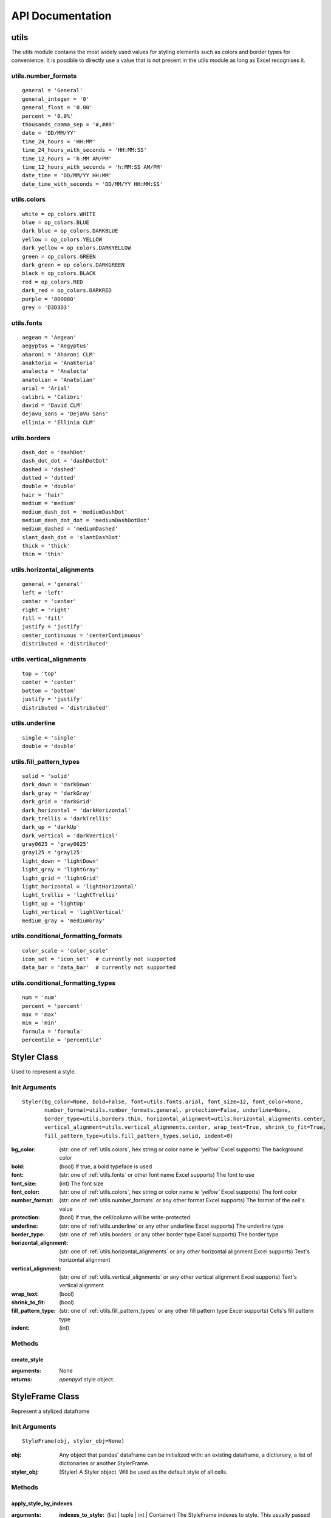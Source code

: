 API Documentation
=================

utils
-----

The utils module contains the most widely used values for styling elements such as colors and border types for convenience.
It is possible to directly use a value that is not present in the utils module as long as Excel recognises it.

.. _utils.number_formats:

utils.number_formats
^^^^^^^^^^^^^^^^^^^^
::

   general = 'General'
   general_integer = '0'
   general_float = '0.00'
   percent = '0.0%'
   thousands_comma_sep = '#,##0'
   date = 'DD/MM/YY'
   time_24_hours = 'HH:MM'
   time_24_hours_with_seconds = 'HH:MM:SS'
   time_12_hours = 'h:MM AM/PM'
   time_12_hours_with_seconds = 'h:MM:SS AM/PM'
   date_time = 'DD/MM/YY HH:MM'
   date_time_with_seconds = 'DD/MM/YY HH:MM:SS'


.. _utils.colors:

utils.colors
^^^^^^^^^^^^
::

   white = op_colors.WHITE
   blue = op_colors.BLUE
   dark_blue = op_colors.DARKBLUE
   yellow = op_colors.YELLOW
   dark_yellow = op_colors.DARKYELLOW
   green = op_colors.GREEN
   dark_green = op_colors.DARKGREEN
   black = op_colors.BLACK
   red = op_colors.RED
   dark_red = op_colors.DARKRED
   purple = '800080'
   grey = 'D3D3D3'


.. _utils.fonts:

utils.fonts
^^^^^^^^^^^
::

   aegean = 'Aegean'
   aegyptus = 'Aegyptus'
   aharoni = 'Aharoni CLM'
   anaktoria = 'Anaktoria'
   analecta = 'Analecta'
   anatolian = 'Anatolian'
   arial = 'Arial'
   calibri = 'Calibri'
   david = 'David CLM'
   dejavu_sans = 'DejaVu Sans'
   ellinia = 'Ellinia CLM'


.. _utils.borders:

utils.borders
^^^^^^^^^^^^^
::

   dash_dot = 'dashDot'
   dash_dot_dot = 'dashDotDot'
   dashed = 'dashed'
   dotted = 'dotted'
   double = 'double'
   hair = 'hair'
   medium = 'medium'
   medium_dash_dot = 'mediumDashDot'
   medium_dash_dot_dot = 'mediumDashDotDot'
   medium_dashed = 'mediumDashed'
   slant_dash_dot = 'slantDashDot'
   thick = 'thick'
   thin = 'thin'


.. _utils.horizontal_alignments:

utils.horizontal_alignments
^^^^^^^^^^^^^^^^^^^^^^^^^^^
::

    general = 'general'
    left = 'left'
    center = 'center'
    right = 'right'
    fill = 'fill'
    justify = 'justify'
    center_continuous = 'centerContinuous'
    distributed = 'distributed'


.. _utils.vertical_alignments:

utils.vertical_alignments
^^^^^^^^^^^^^^^^^^^^^^^^^
::

    top = 'top'
    center = 'center'
    bottom = 'bottom'
    justify = 'justify'
    distributed = 'distributed'


.. _utils.underline:

utils.underline
^^^^^^^^^^^^^^^
::

   single = 'single'
   double = 'double'


.. _utils.fill_pattern_types:

utils.fill_pattern_types
^^^^^^^^^^^^^^^^^^^^^^^^
::

  solid = 'solid'
  dark_down = 'darkDown'
  dark_gray = 'darkGray'
  dark_grid = 'darkGrid'
  dark_horizontal = 'darkHorizontal'
  dark_trellis = 'darkTrellis'
  dark_up = 'darkUp'
  dark_vertical = 'darkVertical'
  gray0625 = 'gray0625'
  gray125 = 'gray125'
  light_down = 'lightDown'
  light_gray = 'lightGray'
  light_grid = 'lightGrid'
  light_horizontal = 'lightHorizontal'
  light_trellis = 'lightTrellis'
  light_up = 'lightUp'
  light_vertical = 'lightVertical'
  medium_gray = 'mediumGray'


.. _utils.conditional_formatting_formats:

utils.conditional_formatting_formats
^^^^^^^^^^^^^^^^^^^^^^^^^^^^^^^^^^^^^
::

    color_scale = 'color_scale'
    icon_set = 'icon_set'  # currently not supported
    data_bar = 'data_bar'  # currently not supported


.. _utils.conditional_formatting_types:

utils.conditional_formatting_types
^^^^^^^^^^^^^^^^^^^^^^^^^^^^^^^^^^^^^
::

    num = 'num'
    percent = 'percent'
    max = 'max'
    min = 'min'
    formula = 'formula'
    percentile = 'percentile'


.. _styler-class:

Styler Class
------------

Used to represent a style.

Init Arguments
^^^^^^^^^^^^^^
::

   Styler(bg_color=None, bold=False, font=utils.fonts.arial, font_size=12, font_color=None,
          number_format=utils.number_formats.general, protection=False, underline=None,
          border_type=utils.borders.thin, horizontal_alignment=utils.horizontal_alignments.center,
          vertical_alignment=utils.vertical_alignments.center, wrap_text=True, shrink_to_fit=True,
          fill_pattern_type=utils.fill_pattern_types.solid, indent=0)

:bg_color: (str: one of :ref:`utils.colors`, hex string or color name ie `'yellow'` Excel supports) The background color
:bold: (bool) If true, a bold typeface is used
:font: (str: one of :ref:`utils.fonts` or other font name Excel supports) The font to use
:font_size: (int) The font size
:font_color: (str: one of :ref:`utils.colors`, hex string or color name ie `'yellow'` Excel supports) The font color
:number_format: (str: one of :ref:`utils.number_formats` or any other format Excel supports) The format of the cell's value
:protection: (bool) If true, the cell/column will be write-protected
:underline: (str: one of :ref:`utils.underline` or any other underline Excel supports) The underline type
:border_type: (str: one of :ref:`utils.borders` or any other border type Excel supports) The border type
:horizontal_alignment: (str: one of :ref:`utils.horizontal_alignments` or any other horizontal alignment Excel supports) Text's horizontal alignment
:vertical_alignment: (str: one of :ref:`utils.vertical_alignments` or any other vertical alignment Excel supports) Text's vertical alignment
:wrap_text: (bool)
:shrink_to_fit: (bool)
:fill_pattern_type: (str: one of :ref:`utils.fill_pattern_types` or any other fill pattern type Excel supports) Cells's fill pattern type
:indent: (int)

Methods
^^^^^^^

create_style
""""""""""""

:arguments: None
:returns: `openpyxl` style object.


StyleFrame Class
----------------

Represent a stylized dataframe

Init Arguments
^^^^^^^^^^^^^^
::

   StyleFrame(obj, styler_obj=None)

:obj: Any object that pandas' dataframe can be initialized with: an existing dataframe, a dictionary,
      a list of dictionaries or another StylerFrame.
:styler_obj: (Styler) A Styler object. Will be used as the default style of all cells.

Methods
^^^^^^^

apply_style_by_indexes
""""""""""""""""""""""

:arguments:
   :indexes_to_style: (list | tuple | int | Container) The StyleFrame indexes to style. This usually passed as pandas selecting syntax.
                      For example, ``sf[sf['some_col'] = 20]``
   :styler_obj: (Styler) The `Styler` object that represent the style
   :cols_to_style=None: (str | list | tuple | set) The column names to apply the provided style to. If ``None`` all columns will be styled.
   :height=None: (int | float) If provided, the new height for the matched indexes.
:returns: self

apply_column_style
""""""""""""""""""

:arguments:
   :cols_to_style: (str | list | tuple | set) The column names to style.
   :styler_obj: (Styler) A `Styler` object.
   :style_header=False: (bool) If True, the column(s) header will also be styled.
   :use_default_formats=True: (bool) If True, the default formats for date and times will be used.
   :width=None: (int | float) If provided, the new width for the specified columns.
:returns: self

apply_headers_style
"""""""""""""""""""

:arguments:
   :styler_obj: (Styler) A `Styler` object.
:returns: self

style_alternate_rows
""""""""""""""""""""

:arguments:
   :styles: (list | tuple | set) List or tuple of `Styler` objects to be applied to rows in an alternating manner
:returns: self

rename
""""""

:arguments:
   :columns=None: (dict) A dictionary from old columns names to new columns names.
   :inplace=False: (bool) If False, a new StyleFrame object will be returned. If True, renames the columns inplace.
:returns: self if inplace is `True`, new StyleFrame object is `False`

set_column_width
""""""""""""""""

:arguments:
    :columns: (str | list| tuple) Column name(s).
    :width: (int | float) The new width for the specified columns.
:returns: self

set_column_width_dict
"""""""""""""""""""""

:arguments:
   :col_width_dict: (dict) A dictionary from column names to width.
:returns: self

set_row_height
""""""""""""""

:arguments:
   :rows: (int | list | tuple | set) Row(s) index.
   :height: (int | float) The new height for the specified indexes.
:returns: self

set_row_height_dict
"""""""""""""""""""

:arguments:
    :row_height_dict: (dict) A dictionary from row indexes to height.
:returns: self

add_conditional_formatting
""""""""""""""""""""""""""

:arguments:

    :start_type: (str: one of :ref:`utils.conditional_formatting_types` or any other type Excel supports) The type for the minimum bound
    :start_value: The threshold for the minimum bound
    :start_color: (str: one of :ref:`utils.colors`, hex string or color name ie `'yellow'` Excel supports) The color for the minimum bound
    :end_type: (str: one of :ref:`utils.conditional_formatting_types` or any other type Excel supports) The type for the maximum bound
    :end_value: The threshold for the maximum bound
    :end_color: (str: one of :ref:`utils.colors`, hex string or color name ie `'yellow'` Excel supports) The color for the maximum bound
    :mid_type: (None | str: one of :ref:`utils.conditional_formatting_types` or any other type Excel supports) The type for the middle bound
    :mid_value: The threshold for the middle bound
    :mid_color: (None | str: one of :ref:`utils.colors`, hex string or color name ie `'yellow'` Excel supports) The color for the middle bound
    :columns_range: (None | list | tuple) A two-elements list or tuple of columns to which the conditional formatting will be added
            to.
            If not provided at all the conditional formatting will be added to all columns.
            If a single element is provided then the conditional formatting will be added to the provided column.
            If two elements are provided then the conditional formatting will start in the first column and end in the second.
            The provided columns can be a column name, letter or index.
    :conditional_formatting_format: (str: one of :ref:`utils.conditional_formatting_formats` or any other format Excel supports) The format of the conditional formatting. Currently only
            color scale is supported.
:returns: self

read_excel
""""""""""

:arguments:
   :path: (str) The path to the Excel file to read.
   :sheetname: (str) The sheet name to read from.
   :read_style=False: (bool) If `True` the sheet's style will be loaded to the returned StyleFrame object.
   :kwargs: Any keyword argument pandas' `read_excel` supports.
:returns: StyleFrame object

A classmethod used to create a StyleFrame object from an existing Excel.

to_excel
""""""""

:arguments:
   :allow_protection=False: (bool) Allow to protect the cells that specified as protected. If used ``protection=True``
                             in a Styler object this must be set to `True`.
   :right_to_left=False: (bool) Makes the sheet right-to-left.
   :columns_to_hide=None: (str | list | tuple | set) Columns names to hide.
   :row_to_add_filters=None: (int) Add filters to the given row index, starts from 0 (which will add filters to header row).
   :columns_and_rows_to_freeze=None: (str) Column and row string to freeze.
                                     For example "C3" will freeze columns: A, B and rows: 1, 2.
   :best_fit=None: (str | list | tuple | set) single column, list, set or tuple of columns names to attempt to best fit the width
                                for.

:returns: self
